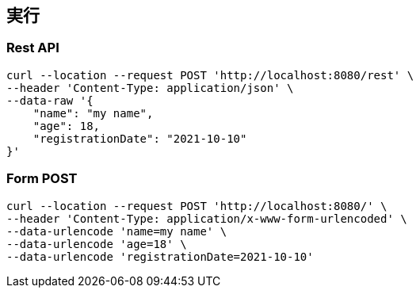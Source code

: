 == 実行

=== Rest API
[source,sh]
----
curl --location --request POST 'http://localhost:8080/rest' \
--header 'Content-Type: application/json' \
--data-raw '{
    "name": "my name",
    "age": 18,
    "registrationDate": "2021-10-10"
}'
----

=== Form POST

[source,sh]
----
curl --location --request POST 'http://localhost:8080/' \
--header 'Content-Type: application/x-www-form-urlencoded' \
--data-urlencode 'name=my name' \
--data-urlencode 'age=18' \
--data-urlencode 'registrationDate=2021-10-10'
----
